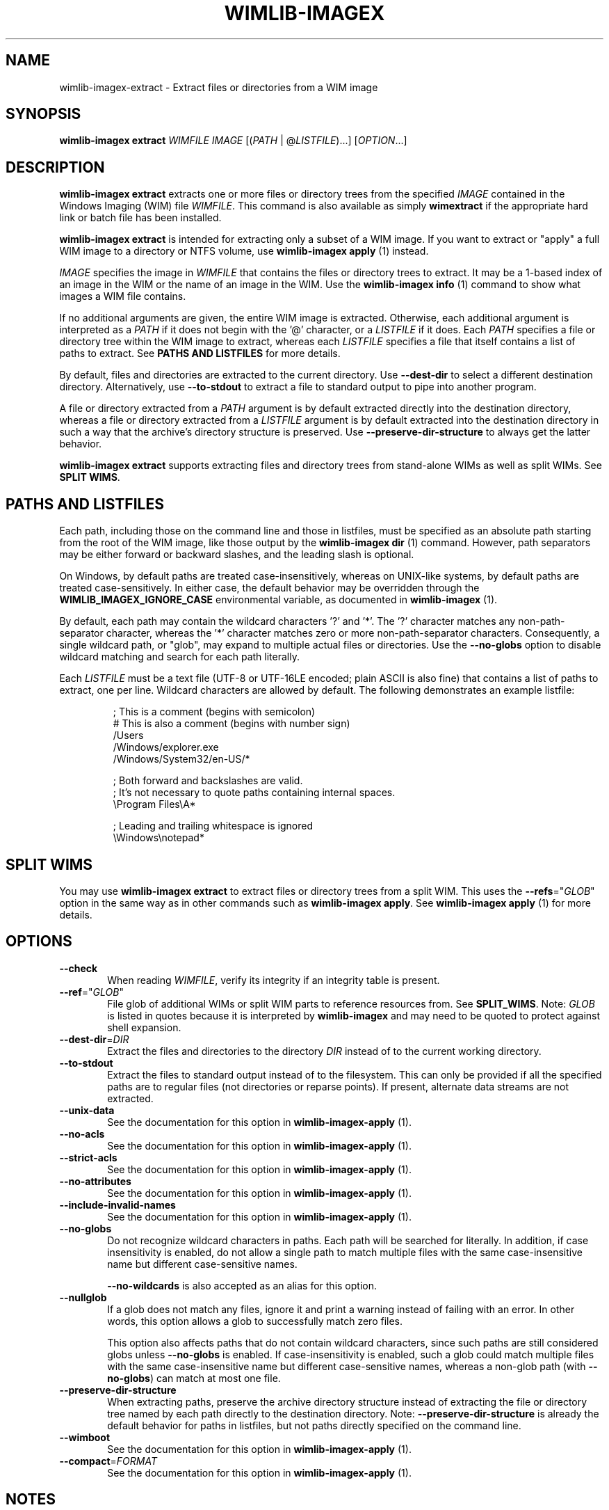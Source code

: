 .TH WIMLIB-IMAGEX "1" "January 2016" "wimlib 1.9.0" "User Commands"
.SH NAME
wimlib-imagex-extract \- Extract files or directories from a WIM image
.SH SYNOPSIS
\fBwimlib-imagex extract\fR \fIWIMFILE\fR \fIIMAGE\fR [(\fIPATH\fR | @\fILISTFILE\fR)...]  [\fIOPTION\fR...]
.SH DESCRIPTION
\fBwimlib-imagex extract\fR extracts one or more files or directory trees
from the specified \fIIMAGE\fR contained in the Windows Imaging (WIM) file
\fIWIMFILE\fR.
This command is also available as simply \fBwimextract\fR if the appropriate hard
link or batch file has been installed.
.PP
\fBwimlib-imagex extract\fR is intended for extracting only a subset of a
WIM image.  If you want to extract or "apply" a full WIM image to a directory or
NTFS volume, use \fBwimlib-imagex apply\fR (1) instead.
.PP
\fIIMAGE\fR specifies the image in \fIWIMFILE\fR that contains the files or
directory trees to extract.  It may be a 1-based index of an image in the WIM or
the name of an image in the WIM.  Use the \fBwimlib-imagex info\fR (1)
command to show what images a WIM file contains.
.PP
If no additional arguments are given, the entire WIM image is extracted.
Otherwise, each additional argument is interpreted as a \fIPATH\fR if it does
not begin with the '@' character, or a \fILISTFILE\fR if it does.  Each
\fIPATH\fR specifies a file or directory tree within the WIM image to extract,
whereas each \fILISTFILE\fR specifies a file that itself contains a list of
paths to extract.  See \fBPATHS AND LISTFILES\fR for more details.
.PP
By default, files and directories are extracted to the current directory.  Use
\fB--dest-dir\fR to select a different destination directory.  Alternatively,
use \fB--to-stdout\fR to extract a file to standard output to pipe into another
program.
.PP
A file or directory extracted from a \fIPATH\fR argument is by default extracted
directly into the destination directory, whereas a file or directory extracted
from a \fILISTFILE\fR argument is by default extracted into the destination
directory in such a way that the archive's directory structure is
preserved.  Use \fB--preserve-dir-structure\fR to always get the latter
behavior.
.PP
\fBwimlib-imagex extract\fR supports extracting files and directory trees
from stand-alone WIMs as well as split WIMs.  See \fBSPLIT WIMS\fR.
.SH PATHS AND LISTFILES
Each path, including those on the command line and those in listfiles, must be
specified as an absolute path starting from the root of the WIM image, like
those output by the \fBwimlib-imagex dir\fR (1) command.  However, path
separators may be either forward or backward slashes, and the leading slash is
optional.
.PP
On Windows, by default paths are treated case-insensitively, whereas on
UNIX-like systems, by default paths are treated case-sensitively.  In either
case, the default behavior may be overridden through the
\fBWIMLIB_IMAGEX_IGNORE_CASE\fR environmental variable, as documented in
\fBwimlib-imagex\fR (1).
.PP
By default, each path may contain the wildcard characters '?' and '*'.  The '?'
character matches any non-path-separator character, whereas the '*' character
matches zero or more non-path-separator characters.  Consequently, a single
wildcard path, or "glob", may expand to multiple actual files or directories.
Use the \fB--no-globs\fR option to disable wildcard matching and search for each
path literally.
.PP
Each \fILISTFILE\fR must be a text file (UTF-8 or UTF-16LE encoded; plain ASCII
is also fine) that
contains a list of paths to extract, one per line.  Wildcard characters are
allowed by default.  The following demonstrates an example listfile:
.PP
.RS
.nf

; This is a comment (begins with semicolon)
# This is also a comment (begins with number sign)
/Users
/Windows/explorer.exe
/Windows/System32/en-US/*

; Both forward and backslashes are valid.
; It's not necessary to quote paths containing internal spaces.
\\Program Files\\A*

; Leading and trailing whitespace is ignored
    \\Windows\\notepad*

.SH SPLIT WIMS
You may use \fBwimlib-imagex extract\fR to extract files or directory trees
from a split WIM.  This uses the \fB--refs\fR="\fIGLOB\fR" option in the same
way as in other commands such as \fBwimlib-imagex apply\fR.  See
\fBwimlib-imagex apply\fR (1) for more details.
.SH OPTIONS
.TP 6
\fB--check\fR
When reading \fIWIMFILE\fR, verify its integrity if an integrity table is
present.
.TP
\fB--ref\fR="\fIGLOB\fR"
File glob of additional WIMs or split WIM parts to reference resources from.
See \fBSPLIT_WIMS\fR.  Note: \fIGLOB\fR is listed in quotes because it is
interpreted by \fBwimlib-imagex\fR and may need to be quoted to protect
against shell expansion.
.TP
\fB--dest-dir\fR=\fIDIR\fR
Extract the files and directories to the directory \fIDIR\fR instead of to the
current working directory.
.TP
\fB--to-stdout\fR
Extract the files to standard output instead of to the filesystem.  This can
only be provided if all the specified paths are to regular files (not
directories or reparse points).  If present, alternate data streams are not
extracted.
.TP
\fB--unix-data\fR
See the documentation for this option in \fBwimlib-imagex-apply\fR (1).
.TP
\fB--no-acls\fR
See the documentation for this option in \fBwimlib-imagex-apply\fR (1).
.TP
\fB--strict-acls\fR
See the documentation for this option in \fBwimlib-imagex-apply\fR (1).
.TP
\fB--no-attributes\fR
See the documentation for this option in \fBwimlib-imagex-apply\fR (1).
.TP
\fB--include-invalid-names\fR
See the documentation for this option in \fBwimlib-imagex-apply\fR (1).
.TP
\fB--no-globs\fR
Do not recognize wildcard characters in paths.  Each path will be searched for
literally.  In addition, if case insensitivity is enabled, do not allow a single
path to match multiple files with the same case-insensitive name but different
case-sensitive names.
.IP
\fB--no-wildcards\fR is also accepted as an alias for this option.
.TP
\fB--nullglob\fR
If a glob does not match any files, ignore it and print a warning instead of
failing with an error.  In other words, this option allows a glob to
successfully match zero files.
.IP
This option also affects paths that do not contain wildcard characters, since
such paths are still considered globs unless \fB--no-globs\fR is enabled.  If
case-insensitivity is enabled, such a glob could match multiple files with the
same case-insensitive name but different case-sensitive names, whereas a
non-glob path (with \fB--no-globs\fR) can match at most one file.
.TP
\fB--preserve-dir-structure\fR
When extracting paths, preserve the archive directory structure instead of
extracting the file or directory tree named by each path directly to the
destination directory.  Note: \fB--preserve-dir-structure\fR is already the
default behavior for paths in listfiles, but not paths directly specified on the
command line.
.TP
\fB--wimboot\fR
See the documentation for this option in \fBwimlib-imagex-apply\fR (1).
.TP
\fB--compact\fR=\fIFORMAT\fR
See the documentation for this option in \fBwimlib-imagex-apply\fR (1).
.SH NOTES
See the documentation \fBwimlib-imagex apply\fR (1) for documentation about
what data and metadata are extracted on UNIX-like systems versus on Windows.
.PP
On UNIX-like systems that support userspace filesystems with FUSE (e.g. Linux),
one can alternatively mount the WIM image with \fBwimlib-imagex mount\fR (1)
and then extract the desired files or directories using any standard
command-line or graphical program.
.PP
Reparse-point fixups (a.k.a. changing absolute symbolic links and junctions to
point within the extraction location) are never done by \fBwimlib-imagex
extract\fR.  Use \fBwimlib-imagex apply\fR if you want this behavior.
.PP
Unlike \fBwimlib-imagex apply\fR, \fBwimlib-imagex extract\fR does not
support extracting files directly to an NTFS volume using libntfs-3g.
.PP
wimlib v1.6.0 and later can extract files from version 3584 WIMs, which usually
contain LZMS-compressed solid resources and may carry the \fI.esd\fR file extension
rather than \fI.wim\fR.  However, \fI.esd\fR files downloaded directly by the
Windows 8 web downloader have encrypted segments, and wimlib cannot extract such
files until they are first decrypted.  Furthermore, such files are not designed
for random access, so extracting individual files from them may be slow.
.SH EXAMPLES
Extract a file from the first image in "boot.wim" to the current directory:
.RS
.PP
wimlib-imagex extract boot.wim 1 /Windows/System32/notepad.exe
.RE
.PP
Extract a file from the first image in "boot.wim" to standard output:
.RS
.PP
wimlib-imagex extract boot.wim 1 /Windows/System32/notepad.exe \\
.br
.RS
--to-stdout
.RE
.RE
.PP
Extract a file from the first image in "boot.wim" to the specified directory:
.RS
.PP
wimlib-imagex extract boot.wim 1 /Windows/System32/notepad.exe \\
.br
.RS
--dest-dir=somedir
.RE
.RE
.PP
Extract the "sources" directory from the first image in "boot.wim" to the
current directory:
.RS
.PP
wimlib-imagex extract boot.wim 1 /sources
.RE
.PP
Extract multiple files and directories in one command:
.RS
.PP
wimlib-imagex extract boot.wim 1 /Windows/Fonts \\
.br
.RS
/sources /Windows/System32/cmd.exe
.RE
.RE
.PP
Extract many files to the current directory using a wildcard pattern:
.RS
.PP
wimlib-imagex extract install.wim 1 "/Windows/Fonts/*.ttf"
.RE
.PP
Extract files using a list file:
.RS
.PP
wimlib-imagex extract install.wim 1 @files.txt
.RE
.PP
 ...  where files.txt could be something like:
.PP
.RS
.RS
.nf
Windows\\System32\\*.*
Windows\\System32\\??-??\\*.*
Windows\\System32\\en-US\\*.*
.RE
.RE
.fi
.SH SEE ALSO
.BR wimlib-imagex (1)
.BR wimlib-imagex-apply (1)
.BR wimlib-imagex-dir (1)
.BR wimlib-imagex-info (1)
.BR wimlib-imagex-mount (1)
